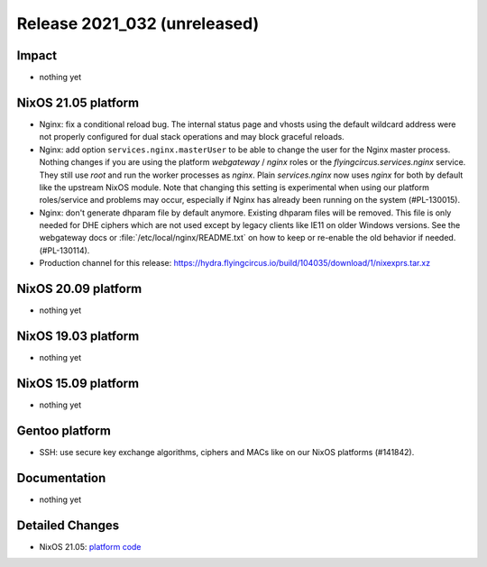 .. XXX update on release :Publish Date: YYYY-MM-DD

Release 2021_032 (unreleased)
-----------------------------

Impact
^^^^^^

* nothing yet


NixOS 21.05 platform
^^^^^^^^^^^^^^^^^^^^

* Nginx: fix a conditional reload bug. The internal status page and vhosts using
  the default wildcard address were not properly configured for dual stack operations
  and may block graceful reloads.
* Nginx: add option ``services.nginx.masterUser`` to be able to change the user
  for the Nginx master process. Nothing changes if you are using the platform
  `webgateway` / `nginx` roles or the `flyingcircus.services.nginx` service.
  They still use `root` and run the worker processes as `nginx`.
  Plain `services.nginx` now uses `nginx` for both by default like the upstream
  NixOS module.
  Note that changing this setting is experimental when using our platform roles/service
  and problems may occur, especially if Nginx has already been running on the
  system (#PL-130015).
* Nginx: don't generate dhparam file by default anymore. Existing dhparam files
  will be removed. This file is only needed for DHE ciphers which are not used
  except by legacy clients like IE11 on older Windows versions.
  See the webgateway docs or :file:`/etc/local/nginx/README.txt` on how to keep
  or re-enable the old behavior if needed. (#PL-130114).
* Production channel for this release: https://hydra.flyingcircus.io/build/104035/download/1/nixexprs.tar.xz

NixOS 20.09 platform
^^^^^^^^^^^^^^^^^^^^

* nothing yet


NixOS 19.03 platform
^^^^^^^^^^^^^^^^^^^^

* nothing yet


NixOS 15.09 platform
^^^^^^^^^^^^^^^^^^^^

* nothing yet


Gentoo platform
^^^^^^^^^^^^^^^

* SSH: use secure key exchange algorithms, ciphers and MACs like on our NixOS platforms (#141842).


Documentation
^^^^^^^^^^^^^

* nothing yet


Detailed Changes
^^^^^^^^^^^^^^^^

* NixOS 21.05: `platform code <https://github.com/flyingcircusio/fc-nixos/compare/fc/r2021_031/21.05...1b3e8bc627a2c3b6931375fb7281cd299508ac5a>`_

.. vim: set spell spelllang=en:
